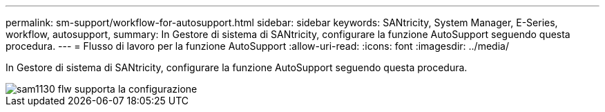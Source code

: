 ---
permalink: sm-support/workflow-for-autosupport.html 
sidebar: sidebar 
keywords: SANtricity, System Manager, E-Series, workflow, autosupport, 
summary: In Gestore di sistema di SANtricity, configurare la funzione AutoSupport seguendo questa procedura. 
---
= Flusso di lavoro per la funzione AutoSupport
:allow-uri-read: 
:icons: font
:imagesdir: ../media/


[role="lead"]
In Gestore di sistema di SANtricity, configurare la funzione AutoSupport seguendo questa procedura.

image::../media/sam1130-flw-support-asup-setup.gif[sam1130 flw supporta la configurazione]
